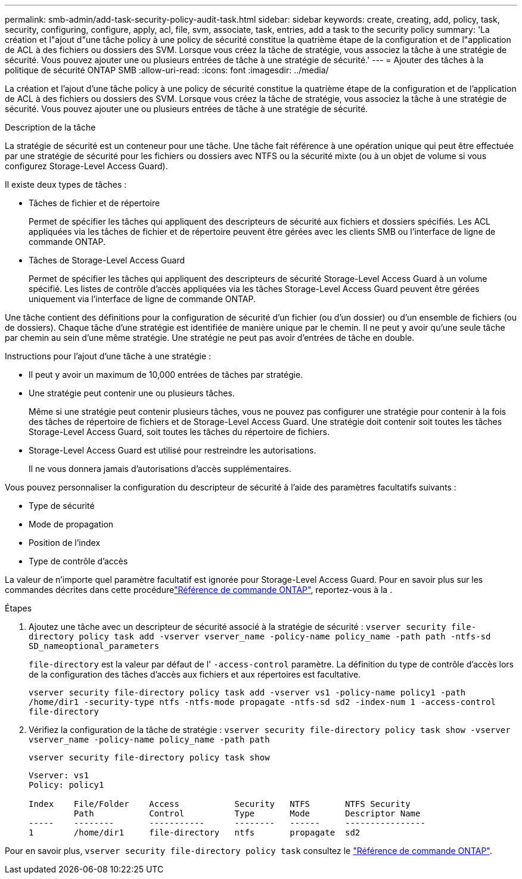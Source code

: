 ---
permalink: smb-admin/add-task-security-policy-audit-task.html 
sidebar: sidebar 
keywords: create, creating, add, policy, task, security, configuring, configure, apply, acl, file, svm, associate, task, entries, add a task to the security policy 
summary: 'La création et l"ajout d"une tâche policy à une policy de sécurité constitue la quatrième étape de la configuration et de l"application de ACL à des fichiers ou dossiers des SVM. Lorsque vous créez la tâche de stratégie, vous associez la tâche à une stratégie de sécurité. Vous pouvez ajouter une ou plusieurs entrées de tâche à une stratégie de sécurité.' 
---
= Ajouter des tâches à la politique de sécurité ONTAP SMB
:allow-uri-read: 
:icons: font
:imagesdir: ../media/


[role="lead"]
La création et l'ajout d'une tâche policy à une policy de sécurité constitue la quatrième étape de la configuration et de l'application de ACL à des fichiers ou dossiers des SVM. Lorsque vous créez la tâche de stratégie, vous associez la tâche à une stratégie de sécurité. Vous pouvez ajouter une ou plusieurs entrées de tâche à une stratégie de sécurité.

.Description de la tâche
La stratégie de sécurité est un conteneur pour une tâche. Une tâche fait référence à une opération unique qui peut être effectuée par une stratégie de sécurité pour les fichiers ou dossiers avec NTFS ou la sécurité mixte (ou à un objet de volume si vous configurez Storage-Level Access Guard).

Il existe deux types de tâches :

* Tâches de fichier et de répertoire
+
Permet de spécifier les tâches qui appliquent des descripteurs de sécurité aux fichiers et dossiers spécifiés. Les ACL appliquées via les tâches de fichier et de répertoire peuvent être gérées avec les clients SMB ou l'interface de ligne de commande ONTAP.

* Tâches de Storage-Level Access Guard
+
Permet de spécifier les tâches qui appliquent des descripteurs de sécurité Storage-Level Access Guard à un volume spécifié. Les listes de contrôle d'accès appliquées via les tâches Storage-Level Access Guard peuvent être gérées uniquement via l'interface de ligne de commande ONTAP.



Une tâche contient des définitions pour la configuration de sécurité d'un fichier (ou d'un dossier) ou d'un ensemble de fichiers (ou de dossiers). Chaque tâche d'une stratégie est identifiée de manière unique par le chemin. Il ne peut y avoir qu'une seule tâche par chemin au sein d'une même stratégie. Une stratégie ne peut pas avoir d'entrées de tâche en double.

Instructions pour l'ajout d'une tâche à une stratégie :

* Il peut y avoir un maximum de 10,000 entrées de tâches par stratégie.
* Une stratégie peut contenir une ou plusieurs tâches.
+
Même si une stratégie peut contenir plusieurs tâches, vous ne pouvez pas configurer une stratégie pour contenir à la fois des tâches de répertoire de fichiers et de Storage-Level Access Guard. Une stratégie doit contenir soit toutes les tâches Storage-Level Access Guard, soit toutes les tâches du répertoire de fichiers.

* Storage-Level Access Guard est utilisé pour restreindre les autorisations.
+
Il ne vous donnera jamais d'autorisations d'accès supplémentaires.



Vous pouvez personnaliser la configuration du descripteur de sécurité à l'aide des paramètres facultatifs suivants :

* Type de sécurité
* Mode de propagation
* Position de l'index
* Type de contrôle d'accès


La valeur de n'importe quel paramètre facultatif est ignorée pour Storage-Level Access Guard. Pour en savoir plus sur les commandes décrites dans cette procédurelink:https://docs.netapp.com/us-en/ontap-cli/["Référence de commande ONTAP"^], reportez-vous à la .

.Étapes
. Ajoutez une tâche avec un descripteur de sécurité associé à la stratégie de sécurité : `vserver security file-directory policy task add -vserver vserver_name -policy-name policy_name -path path -ntfs-sd SD_nameoptional_parameters`
+
`file-directory` est la valeur par défaut de l' `-access-control` paramètre. La définition du type de contrôle d'accès lors de la configuration des tâches d'accès aux fichiers et aux répertoires est facultative.

+
`vserver security file-directory policy task add -vserver vs1 -policy-name policy1 -path /home/dir1 -security-type ntfs -ntfs-mode propagate -ntfs-sd sd2 -index-num 1 -access-control file-directory`

. Vérifiez la configuration de la tâche de stratégie : `vserver security file-directory policy task show -vserver vserver_name -policy-name policy_name -path path`
+
`vserver security file-directory policy task show`

+
[listing]
----

Vserver: vs1
Policy: policy1

Index    File/Folder    Access           Security   NTFS       NTFS Security
         Path           Control          Type       Mode       Descriptor Name
-----    --------       -----------      --------   ------     ----------------
1        /home/dir1     file-directory   ntfs       propagate  sd2
----


Pour en savoir plus, `vserver security file-directory policy task` consultez le link:https://docs.netapp.com/us-en/ontap-cli/search.html?q=vserver+security+file-directory+policy+task["Référence de commande ONTAP"^].
